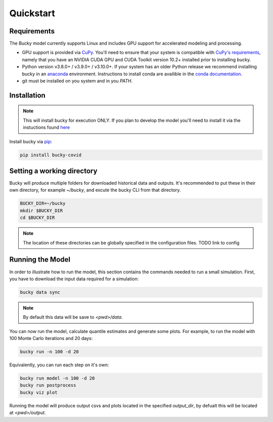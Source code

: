 ===============
Quickstart
===============

Requirements
------------
The Bucky model currently supports Linux and includes GPU support for accelerated modeling and processing.

* GPU support is provided via `CuPy <https://cupy.dev/>`_. You'll need to ensure that your system is compatible with `CuPy's requirements <https://docs.cupy.dev/en/stable/install.html#requirements>`_, namely that you have an NVIDIA CUDA GPU and CUDA Toolkit version 10.2+ installed prior to installing bucky.

* Python version v3.8.0+ / v3.9.0+ / v3.10.0+. If your system has an older Python release we recommend installing bucky in an `anaconda <https://www.anaconda.com/>`_ environment. Instructions to install conda are availible in the `conda documentation <https://docs.conda.io/projects/conda/en/latest/user-guide/install/index.html>`_.

* git must be installed on you system and in you `PATH`.

Installation
------------
.. note::
    This will install bucky for execution ONLY. If you plan to develop the model you'll need to install it via the instuctions found `here <https://github.com/mattkinsey/bucky/blob/master/dev_readme.md>`_

Install bucky via `pip <https://pypi.org/project/pip/>`_:

.. code-block:: bash

    pip install bucky-covid


Setting a working directory
---------------------------
Bucky will produce multiple folders for downloaded historical data and outputs. It's recommended to put these in their own directory, for example `~/bucky`, and excute the bucky CLI from that directory.

.. code-block:: bash

    BUCKY_DIR=~/bucky
    mkdir $BUCKY_DIR
    cd $BUCKY_DIR

.. note::
   The location of these directories can be globally specified in the configuration files. TODO link to config

Running the Model
-----------------

In order to illustrate how to run the model, this section contains the commands needed to run a small simulation. First, you have to download the input data required for a simulation:

.. code-block:: bash

    bucky data sync

.. note::
    By default this data will be save to `<pwd>/data`.

You can now run the model, calculate quantile estimates and generate some plots. For example, to run the model with 100 Monte Carlo iterations and 20 days:

.. code-block:: bash

    bucky run -n 100 -d 20

Equivalently, you can run each step on it's own:

.. code-block:: bash

    bucky run model -n 100 -d 20
    bucky run postprocess
    bucky viz plot

Running the model will produce output csvs and plots located in the specified `output_dir`, by defualt this will be located at `<pwd>/output`.
